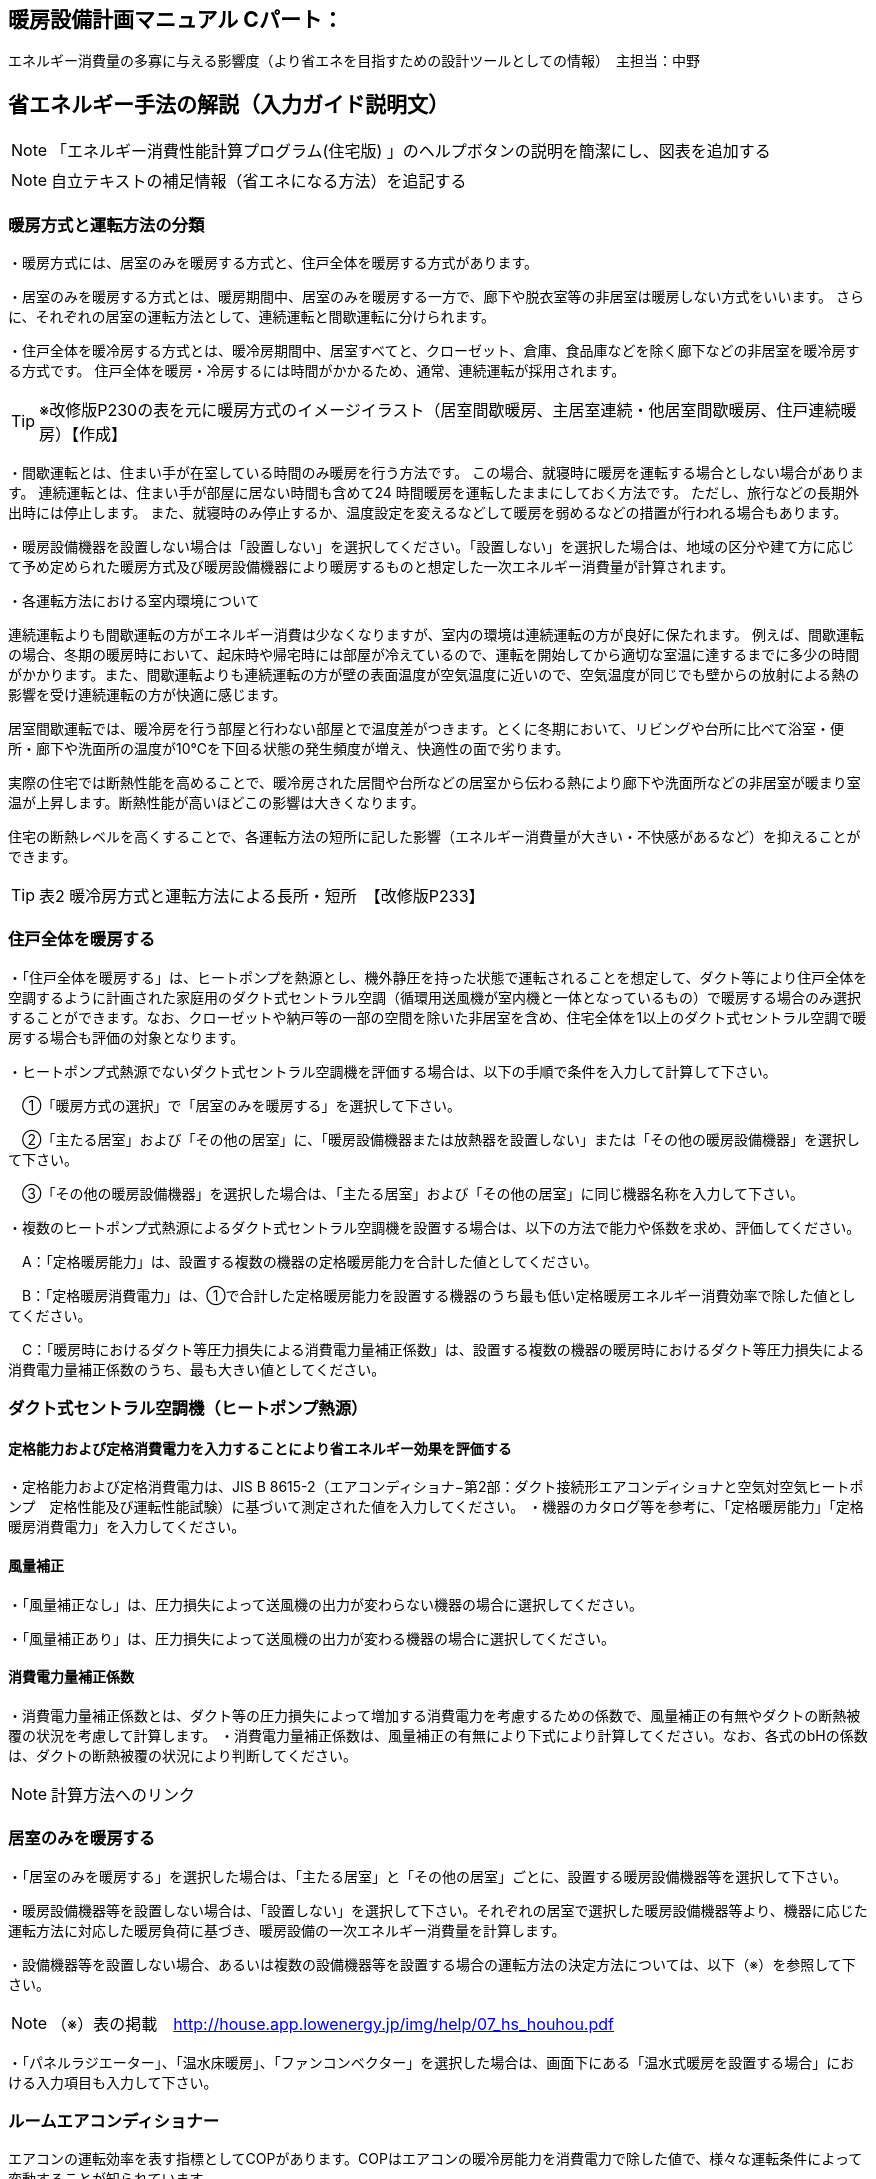 
== 暖房設備計画マニュアル Cパート：
エネルギー消費量の多寡に与える影響度（より省エネを目指すための設計ツールとしての情報）　主担当：中野


== 省エネルギー手法の解説（入力ガイド説明文）
NOTE: 「エネルギー消費性能計算プログラム(住宅版) 」のヘルプボタンの説明を簡潔にし、図表を追加する

NOTE: 自立テキストの補足情報（省エネになる方法）を追記する

[[shuho_hs_hs_houhou]]
=== 暖房方式と運転方法の分類
・暖房方式には、居室のみを暖房する方式と、住戸全体を暖房する方式があります。 

・居室のみを暖房する方式とは、暖房期間中、居室のみを暖房する一方で、廊下や脱衣室等の非居室は暖房しない方式をいいます。 さらに、それぞれの居室の運転方法として、連続運転と間歇運転に分けられます。

・住戸全体を暖冷房する方式とは、暖冷房期間中、居室すべてと、クローゼット、倉庫、食品庫などを除く廊下などの非居室を暖冷房する方式です。 住戸全体を暖房・冷房するには時間がかかるため、通常、連続運転が採用されます。

TIP: ※改修版P230の表を元に暖房方式のイメージイラスト（居室間歇暖房、主居室連続・他居室間歇暖房、住戸連続暖房）【作成】

・間歇運転とは、住まい手が在室している時間のみ暖房を行う方法です。 この場合、就寝時に暖房を運転する場合としない場合があります。 連続運転とは、住まい手が部屋に居ない時間も含めて24 時間暖房を運転したままにしておく方法です。 ただし、旅行などの長期外出時には停止します。 また、就寝時のみ停止するか、温度設定を変えるなどして暖房を弱めるなどの措置が行われる場合もあります。

・暖房設備機器を設置しない場合は「設置しない」を選択してください。「設置しない」を選択した場合は、地域の区分や建て方に応じて予め定められた暖房方式及び暖房設備機器により暖房するものと想定した一次エネルギー消費量が計算されます。

・各運転方法における室内環境について

連続運転よりも間歇運転の方がエネルギー消費は少なくなりますが、室内の環境は連続運転の方が良好に保たれます。
例えば、間歇運転の場合、冬期の暖房時において、起床時や帰宅時には部屋が冷えているので、運転を開始してから適切な室温に達するまでに多少の時間がかかります。また、間歇運転よりも連続運転の方が壁の表面温度が空気温度に近いので、空気温度が同じでも壁からの放射による熱の影響を受け連続運転の方が快適に感じます。

居室間歇運転では、暖冷房を行う部屋と行わない部屋とで温度差がつきます。とくに冬期において、リビングや台所に比べて浴室・便所・廊下や洗面所の温度が10℃を下回る状態の発生頻度が増え、快適性の面で劣ります。

実際の住宅では断熱性能を高めることで、暖冷房された居間や台所などの居室から伝わる熱により廊下や洗面所などの非居室が暖まり室温が上昇します。断熱性能が高いほどこの影響は大きくなります。

住宅の断熱レベルを高くすることで、各運転方法の短所に記した影響（エネルギー消費量が大きい・不快感があるなど）を抑えることができます。

TIP: 表2 暖冷房方式と運転方法による長所・短所　【改修版P233】


[[shuho_hs_central]]
=== 住戸全体を暖房する

・「住戸全体を暖房する」は、ヒートポンプを熱源とし、機外静圧を持った状態で運転されることを想定して、ダクト等により住戸全体を空調するように計画された家庭用のダクト式セントラル空調（循環用送風機が室内機と一体となっているもの）で暖房する場合のみ選択することができます。なお、クローゼットや納戸等の一部の空間を除いた非居室を含め、住宅全体を1以上のダクト式セントラル空調で暖房する場合も評価の対象となります。

・ヒートポンプ式熱源でないダクト式セントラル空調機を評価する場合は、以下の手順で条件を入力して計算して下さい。

　①「暖房方式の選択」で「居室のみを暖房する」を選択して下さい。
 
　②「主たる居室」および「その他の居室」に、「暖房設備機器または放熱器を設置しない」または「その他の暖房設備機器」を選択して下さい。
 
　③「その他の暖房設備機器」を選択した場合は、「主たる居室」および「その他の居室」に同じ機器名称を入力して下さい。
 
・複数のヒートポンプ式熱源によるダクト式セントラル空調機を設置する場合は、以下の方法で能力や係数を求め、評価してください。

　A：「定格暖房能力」は、設置する複数の機器の定格暖房能力を合計した値としてください。
 
　B：「定格暖房消費電力」は、①で合計した定格暖房能力を設置する機器のうち最も低い定格暖房エネルギー消費効率で除した値としてください。
 
　C：「暖房時におけるダクト等圧力損失による消費電力量補正係数」は、設置する複数の機器の暖房時におけるダクト等圧力損失による消費電力量補正係数のうち、最も大きい値としてください。


=== ダクト式セントラル空調機（ヒートポンプ熱源）

[[shuho_hs_dc_houhou]]
==== 定格能力および定格消費電力を入力することにより省エネルギー効果を評価する
・定格能力および定格消費電力は、JIS B 8615-2（エアコンディショナ−第2部：ダクト接続形エアコンディショナと空気対空気ヒートポンプ　定格性能及び運転性能試験）に基づいて測定された値を入力してください。
・機器のカタログ等を参考に、「定格暖房能力」「定格暖房消費電力」を入力してください。

[[shuho_hs_dc_hosei]]
==== 風量補正
・「風量補正なし」は、圧力損失によって送風機の出力が変わらない機器の場合に選択してください。

・「風量補正あり」は、圧力損失によって送風機の出力が変わる機器の場合に選択してください。

[[shuho_hs_dc_cpl_value]]
==== 消費電力量補正係数
・消費電力量補正係数とは、ダクト等の圧力損失によって増加する消費電力を考慮するための係数で、風量補正の有無やダクトの断熱被覆の状況を考慮して計算します。
・消費電力量補正係数は、風量補正の有無により下式により計算してください。なお、各式のbHの係数は、ダクトの断熱被覆の状況により判断してください。

NOTE: 計算方法へのリンク

[[shuho_hs_ldk]]
=== 居室のみを暖房する
・「居室のみを暖房する」を選択した場合は、「主たる居室」と「その他の居室」ごとに、設置する暖房設備機器等を選択して下さい。

・暖房設備機器等を設置しない場合は、「設置しない」を選択して下さい。それぞれの居室で選択した暖房設備機器等より、機器に応じた運転方法に対応した暖房負荷に基づき、暖房設備の一次エネルギー消費量を計算します。

・設備機器等を設置しない場合、あるいは複数の設備機器等を設置する場合の運転方法の決定方法については、以下（※）を参照して下さい。

NOTE: （※）表の掲載　http://house.app.lowenergy.jp/img/help/07_hs_houhou.pdf

・「パネルラジエーター」、「温水床暖房」、「ファンコンベクター」を選択した場合は、画面下にある「温水式暖房を設置する場合」における入力項目も入力して下さい。

[[shuho_hs_roomaircon]]
=== ルームエアコンディショナー

エアコンの運転効率を表す指標としてCOPがあります。COPはエアコンの暖冷房能力を消費電力で除した値で、様々な運転条件によって変動することが知られています。

図aは、測定結果に基づく外気温度、負荷率（定格能力に対する暖冷房能力の割合）とCOPの関係を示しています。例えば、暖房時は外気温度が高いほどCOPが向上します。また、最大負荷率（最大能力）の約半分の能力近傍で最もCOPが高くなり、この領域に相当する暖冷房負荷が多いほど、年間の運転効率が向上することが分かります。また、エアコンの能力は冷房時では外気温度が低いほど、暖房時であれば高いほど向上します。例えば暖房において外気温度が7℃を基準とすると、12℃では10%程度能力が増加し、逆に2℃の場合は10%程度能力が減少します。

TIP: 図a外気温度、負荷率とCOPの関係（左：冷房、右：暖房）【改修版P246】

[[shuho_hs_ldk_aircon_]]
==== 評価方法の選択（ルームエアコンディショナー）
・「評価しない」は、省エネルギー対策に取り組んでいない場合、あるいは特に省エネルギー対策を評価しない場合に選択して下さい。ルームエアコンディショナーを居住者が設置予定などで、設置される機器が特定されない場合もこちらを選択して下さい。

・「エネルギー消費効率の区分を入力する」は、エネルギー消費効率の区分によって省エネルギー効果を評価する場合に選択して下さい。

[[shuho_hs_ldk_aircon_houhou]]
==== エネルギー消費効率の区分（ルームエアコンディショナー）
・エネルギー消費効率の区分とは、冷房定格能力の大きさごとに定格冷房エネルギー消費効率の程度に応じて3段階に区分したものです。

・暖房運転についても「冷房定格能力」と「定格冷房エネルギー消費効率」に基づき、エネルギー消費効率の区分を設定していることに注意して下さい。

[[shuho_hs_ldk_aircon_dualcompressor]]
==== 容量可変型コンプレッサーの搭載
・容量可変型コンプレッサーとは、一回転あたりのシリンダ容積（押のけ量）を変化させて単位時間あたりの冷媒循環量を制御する機械式容量制御を採用したコンプレッサーのことです。

・複数のルームエアコンディショナーが設置される場合で、容量可変型コンプレッサーの搭載の有無が異なる場合は、「搭載しない」を選択して下さい。

NOTE: エネルギー消費効率の区分の表を掲載【温暖地版P240】

[[shuho_hs_ldk_ff]]
=== FF暖房機

・FF暖房機の運転効率を表す指標としてエネルギー消費効率が挙げられます。

・加えて、FF暖房機は最初点火するときに、燃焼室を電気で暖めるため、点火時の消費電力量が小さい機器を選ぶのも重要なポイントとなります。

・暖房負荷に比べて過大な能力の機種を選ぶと、発停を繰り返すようになります。一般的に、点火時の燃焼効率は低いか、あるいは燃焼部分を電熱ヒーターで加熱するために多くの電力を消費します。そのため、なるべく発停を繰り返す運転（断続運転）にならないようにすることが重要です。住宅の立地や断熱性能を勘案して、暖房負荷に見合った能力の機器選定することが重要であるといえます。

[[shuho_hs_ldk_ff_houhou]]
==== 評価方法の選択（FF暖房機）
・「評価しない」は、省エネルギー対策に取り組んでいない場合、あるいは特に省エネルギー対策を評価しない場合に選択して下さい。設置される機器のエネルギー消費効率が不明な場合もこちらを選択して下さい。

・「エネルギー消費効率を入力する」は、定格能力におけるエネルギー消費効率（熱効率）を入力することによって省エネルギー効果を評価する場合に選択して下さい。

[[shuho_hs_ldk_ff_e]]
==== 定格能力におけるエネルギー消費効率（FF暖房機）
・機器のカタログ等を参考に、「エネルギー消費効率（％）」（熱効率（％））を入力してください。
 TIP:  FF式ガス暖房機は JIS S 2122、FF 式石油暖房機は JIS S 3031 に定められた測定方法

[[shuho_hs_panelradiator]]
=== パネルラジエーター
・熱源機の効率は、熱源機の暖房出力を燃料消費量（熱量）で除した値であるエネルギー消費効率で表され、この値が大きいほど、同じ温度・量のお湯を少ない燃料消費量でつくりだすことができます。なるべくエネルギー消費効率が高い熱源機を選定するようにして下さい。

・熱源機とパネルラジエーターとの循環配管には、かなりの損失熱が想定されます。そのため、十分な保温と配管長の最短化が必要です。保温については、ペアチューブにおいて発泡ポリエチレン10㎜程度で被服した配管を使用するか、それと同等の断熱性能（線熱貫流率※0.15W/m・K以下）を有するように配管周りに断熱材を使用します。

[[shuho_hs_onsuiyuka]]
=== 温水床暖房

・熱源機の効率は、熱源機の暖房出力を燃料消費量（熱量）で除した値であるエネルギー消効率で表され、この値が大きいほど、同じ温度・量のお湯を少ない燃料消費量でつくりだすことができます。なるべくエネルギー消費効率が高い熱源機を選定するようにして下さい。

・供給する温水の温度を下げると、温水暖房機の効率は良くなります。また、配管からの熱損失も減少します。したがって、なるべく供給する温水の温度を下げることが省エネには有効であるといえます。ただし、温水温度を下げると放熱量が減少するため、暖房能力不足になりがちです。送水温度を下げる工夫ができるように、断熱水準を高めて暖房負荷を減らすこと、放熱器の放熱面積を大きくとることが必要であるといえます。

・温水配管からの熱損失を減らすには、配管を断熱する以外にも、長さを短くするのが効果的です。温水暖房機を最も暖房をする部屋（例えばリビングルームなど）に近接して設置する工夫が考えられます。

・給湯システムと熱源を共有する場合、暖房と給湯を1台の熱源で行うため、配管計画にも留意し、配管長が最短になるような機器設置が重要となります。一方、給湯機とは別に温水暖房機を用意するのであれば、リビングルーム前のバルコニーなど、最も暖房の使用頻度が高い部屋の近くに温水暖房機を設置することで、配管の長さを短くすることができます。

[[shuho_hs_fusetsu]]
==== 敷設率
・床暖房を設置する居室における床暖房パネルの敷設面積を当該居室の床面積で除した値を入力します。「その他の居室」で床暖房を設置する場合も、床暖房を設置する居室における床暖房パネルの敷設面積を当該居室の床面積で除した値を入力して下さい。
敷設率の計算方法は、こちら（10）を参照して下さい。

・「主たる居室」の 2 ヶ所以上に温水床暖房が設置される場合、「その他の居室」の 2 ヶ所以上に温水床暖房が設置される場合、又は複数の「その他の居室」においてそれぞれに温水床暖房が設置される場合、「主たる居室」及び「その他の居室」それぞれにおいて敷設率を計算した値のうち、最も小さい値を入力して下さい。ただし、当面の間、従前の方法（当該住戸の敷設面積の合計を、温水床暖房を設置する居室の床面積の合計で除した値を、敷設率とする方法）も用いることができます。

・温水床暖房と電気ヒーター式床暖房又はルームエアコンディショナー付床暖房が「主たる居室」及び「その他の居室」に併設される場合は、温水床暖房の床暖房パネルのみによる敷設率を求めて下さい。

[[shuho_hs_fukinuke_input]]
==== 仮想床の床面積を除いた敷設率を入力する
・「主たる居室」に吹抜けを有する場合に、仮想床の床面積を除いた敷設率を入力することができます。ただし、温水床暖房が設置される「主たる居室」が2か所以上ある場合は、その全ての主たる居室に吹抜けがある場合に限ります。「主たる居室」それぞれにおいて敷設率を計算した値のうち、最も小さい値を入力して下さい。

・「吹抜け」とは、複数の階をまたいで床を設けず上下方向に連続した空間を指します。「仮想床」とは、天井の高さが4.2以上の場合に、高さ2.1mの部分に仮想床があるものとみなし、以下同様に、天井高さが 2.1m 増えるごとに仮想床があるとします。

[[shuho_hs_fukinuke]]
==== 仮想床の床面積を除いた敷設率
・仮想床の床面積を除いた敷設率は以下の算出式により求めてください。 （床暖房パネルの敷設面積）／（主たる居室における仮想床の床面積を除いた床面積）×100
値は、小数点第二位を切り捨て、小数点第二位までの値を入力してください。

[[shuho_hs_joumenhounetsuritsu]]
==== 上面放熱率
・床下側を断熱することにより、床下側への熱損失を減らすことができます。上面放熱率とは、床暖房パネルに投入した熱量に対する居室（上部）に放熱される熱量の割合を示し、ここでは、居室（上部）と床下等（下部）の温度は等しいと想定しています。

TIP: 上面放熱率の計算方法は、「エネルギー消費性能の算定方法」の「4 暖冷房設備　7 温水暖房付録L 温水床暖房」を参照して下さい。

・「主たる居室」において2か所以上に温水床暖房を設置する場合、又は「その他の居室」において 2か所以上に温水床暖房を設置する場合の上面放熱率は、それぞれの箇所で計算した値のうち、最も小さい値を入力して下さい。

　①「主たる居室」の2ヶ所以上に温水床暖房が設置される場合

　②「その他の居室」の2ヶ所以上に温水床暖房が設置される場合

　③ 複数の「その他の居室」においてそれぞれに温水床暖房が設置される場合
 
TIP: 上面放熱率の計算には「床暖房の上面放熱率の簡易計算プログラム」(別ウィンドウに表示されます)が利用できます。



=== ファンコンベクター
入力欄なし

[[shuho_hs_heater]]
=== 電気ヒーター床暖房
NOTE: 「敷設率」～「床の断熱(上面放熱率)」は「温水床暖房」と同じ

=== 電気蓄熱暖房機
入力欄なし

[[shuho_hs_aircon_yukadan]]
=== ルームエアコンディショナー付温水床暖房機
NOTE: 「敷設率」～「床の断熱(上面放熱率)」は「温水床暖房」と同じ

[[shuho_hs_dannetsu_haikan]]
==== 断熱配管の採用
・温水暖房機から放熱器までの温水配管における熱損失の状況を評価します。温水配管の周囲を断熱材で被覆している場合は、「採用する」を選択して下さい。

・断熱材の種類・厚さは問いませんが、温水暖房機から放熱器まで全部が断熱されていることが要件となります。なお、サヤ管等にできる空気層については、断熱材とは認めません。

・上記以外の場合は「採用しない」を選択して下さい。

=== 温水式暖房を設置する場合（「パネルラジエーター」、「温水床暖房」、「ファンコンベクター」を選択した場合）

[[shuho_hs_onsuidanbou]]
==== 温水暖房機の種類

・温水暖房の放熱器のみに接続される「温水暖房専用型」と、台所、洗面、浴室などへの給湯用熱源を兼ねる「給湯・温水暖房一体型」、温水の供給に加えて発電も行う「コージェネレーション」などがあります。

[[shuho_hs_onsuiyuka_netsugen_senyou]]
===== 温水専用型　

・各居室に設置された放熱器と循環配管で1対1又は1対多で接続する温水暖房用の熱源機です。

[[shuho_hs_onsuiyuka_netsugen_ittai]]
===== 給湯・温水暖房一体型を使用する

・温水暖房用の放熱器への温水供給と、台所、洗面、浴室で使用する湯を供給する熱源機が一体型のものを使用する場合に選択して下さい。

・「給湯・温水暖房一体型」を使用する場合は、「給湯タブ」で詳細な仕様を入力します。

[[shuho_hs_cogene_guide]]
===== コージェネレーションを使用する

・温水暖房用の放熱器への温水供給を、コージェネレーションシステムによって行う場合に選択して下さい。


== 自立循環独自の手法
今後評価が可能になる？

==== 適切な機器容量の選択
